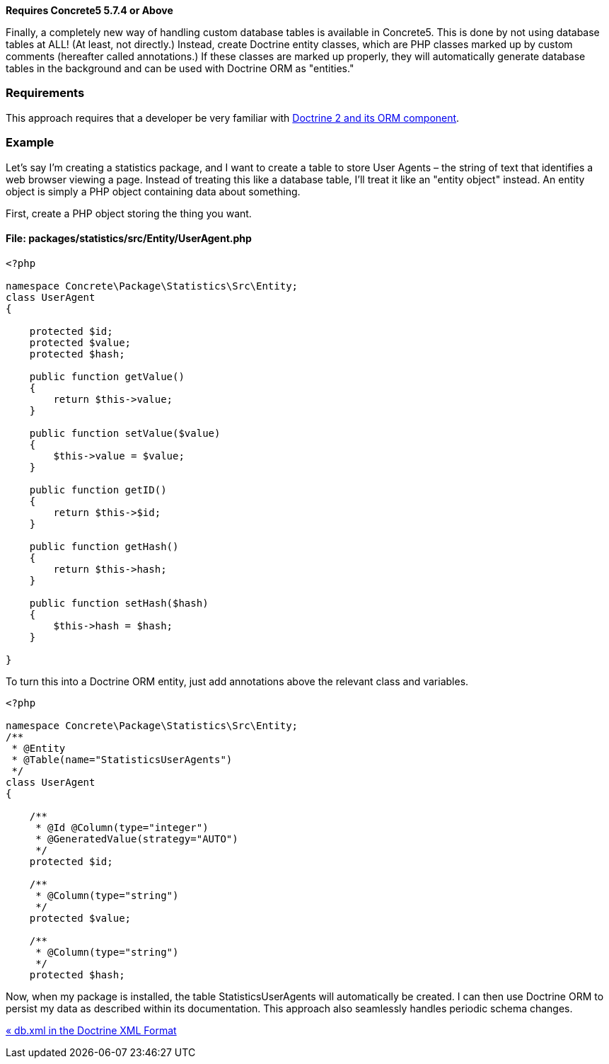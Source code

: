 *Requires Concrete5 5.7.4 or Above*

Finally, a completely new way of handling custom database tables is available in Concrete5. This is done by not using database tables at ALL! (At least, not directly.) Instead, create Doctrine entity classes, which are PHP classes marked up by custom comments (hereafter called annotations.) If these classes are marked up properly, they will automatically generate database tables in the background and can be used with Doctrine ORM as "entities."

=== Requirements

This approach requires that a developer be very familiar with http://doctrine-orm.readthedocs.org/en/latest/index.html[Doctrine 2 and its ORM component].

=== Example

Let's say I'm creating a statistics package, and I want to create a table to store User Agents – the string of text that identifies a web browser viewing a page. Instead of treating this like a database table, I'll treat it like an "entity object" instead. An entity object is simply a PHP object containing data about something.

First, create a PHP object storing the thing you want.

==== File: packages/statistics/src/Entity/UserAgent.php

[code,php]
----
<?php
 
namespace Concrete\Package\Statistics\Src\Entity;
class UserAgent
{
 
    protected $id;
    protected $value;
    protected $hash;
 
    public function getValue()
    {
        return $this->value;
    }
 
    public function setValue($value)
    {
        $this->value = $value;
    }
 
    public function getID()
    {
        return $this->$id;
    }
 
    public function getHash()
    {
        return $this->hash;
    }
 
    public function setHash($hash)
    {
        $this->hash = $hash;
    }
 
}
----

To turn this into a Doctrine ORM entity, just add annotations above the relevant class and variables.

[code,php]
----
<?php
 
namespace Concrete\Package\Statistics\Src\Entity;
/**
 * @Entity
 * @Table(name="StatisticsUserAgents")
 */
class UserAgent
{
 
    /**
     * @Id @Column(type="integer")
     * @GeneratedValue(strategy="AUTO")
     */
    protected $id;
 
    /**
     * @Column(type="string")
     */
    protected $value;
 
    /**
     * @Column(type="string")
     */
    protected $hash;
----

Now, when my package is installed, the table StatisticsUserAgents will automatically be created. I can then use Doctrine ORM to persist my data as described within its documentation. This approach also seamlessly handles periodic schema changes.

link:/developers-book/packages/custom-database-tables-in-packages/db-xml-doctrine-xml-format/[« db.xml in the Doctrine XML Format]

